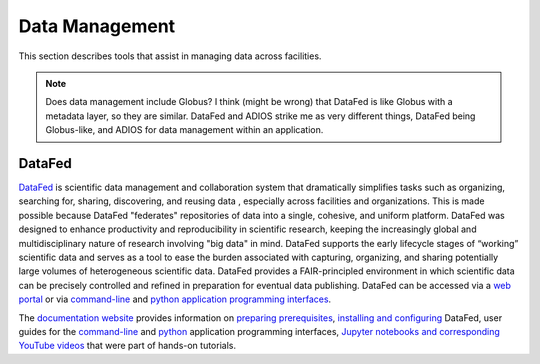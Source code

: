 .. _Data Management:

Data Management
===============

This section describes tools that assist in managing data across facilities.

.. note::
   Does data management include Globus? I think (might be wrong) that DataFed is like Globus with a metadata layer, so they are similar. 
   DataFed and ADIOS strike me as very different things, DataFed being Globus-like, and ADIOS for data management within an application.

.. _DataFed:

DataFed
-------

.. image:: ./assets/Cross_Facility_Federation_of_Repositories.png

`DataFed <https://ornl.github.io/DataFed/>`_ is scientific data management and collaboration system that dramatically
simplifies tasks such as organizing, searching for, sharing, discovering, and reusing data
, especially across facilities and organizations.
This is made possible because DataFed "federates" repositories of data into a single, cohesive, and uniform platform.
DataFed was designed to enhance  productivity and reproducibility in scientific research,
keeping the increasingly global and multidisciplinary nature of research involving "big data" in mind.
DataFed supports the early lifecycle stages of “working” scientific data and serves as a tool to ease the burden associated with capturing,
organizing, and sharing potentially large volumes of heterogeneous scientific data.
DataFed provides a FAIR-principled environment in which scientific data can be precisely controlled and refined in preparation for eventual data publishing.
DataFed can be accessed via a `web portal <https://datafed.ornl.gov>`_ or via
`command-line <https://ornl.github.io/DataFed/user/cli/guide.html>`_ and `python application programming interfaces <https://ornl.github.io/DataFed/user/python/high_level_guide.html>`_.

The `documentation website <https://ornl.github.io/DataFed/>`_ provides information on
`preparing prerequisites <https://ornl.github.io/DataFed/system/getting_started.html>`_,
`installing and configuring <https://ornl.github.io/DataFed/user/client/install.html>`_  DataFed,
user guides for the `command-line <https://ornl.github.io/DataFed/user/cli/guide.html>`_ and
`python <https://ornl.github.io/DataFed/user/python/high_level_guide.html>`_ application programming interfaces,
`Jupyter notebooks and corresponding YouTube videos <https://ornl.github.io/DataFed/user/python/notebooks.html>`_ that were part of hands-on tutorials.

